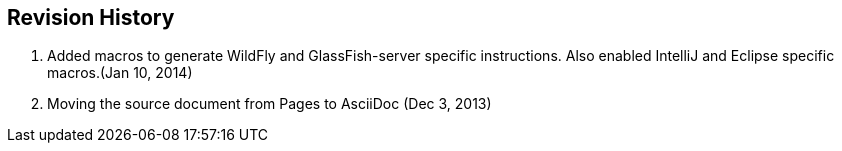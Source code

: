== Revision History

. Added macros to generate WildFly and GlassFish-server specific instructions. Also enabled IntelliJ and Eclipse specific macros.(Jan 10, 2014)
. Moving the source document from Pages to AsciiDoc (Dec 3, 2013)

